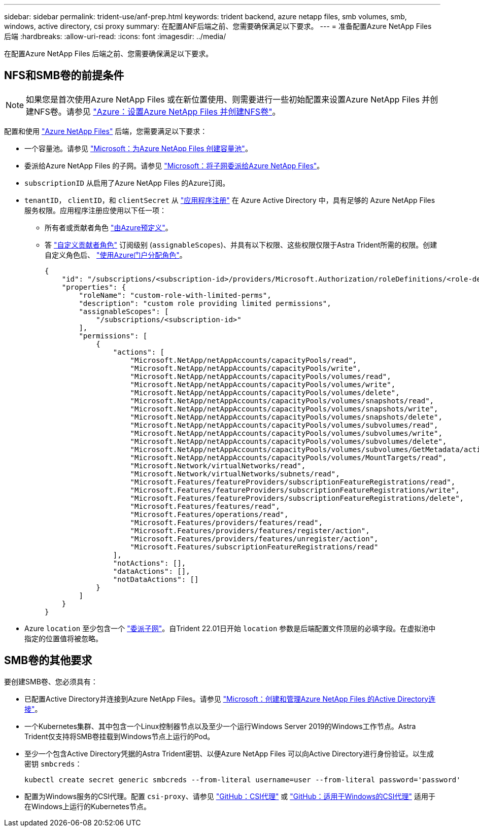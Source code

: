 ---
sidebar: sidebar 
permalink: trident-use/anf-prep.html 
keywords: trident backend, azure netapp files, smb volumes, smb, windows, active directory, csi proxy 
summary: 在配置ANF后端之前、您需要确保满足以下要求。 
---
= 准备配置Azure NetApp Files 后端
:hardbreaks:
:allow-uri-read: 
:icons: font
:imagesdir: ../media/


[role="lead"]
在配置Azure NetApp Files 后端之前、您需要确保满足以下要求。



== NFS和SMB卷的前提条件


NOTE: 如果您是首次使用Azure NetApp Files 或在新位置使用、则需要进行一些初始配置来设置Azure NetApp Files 并创建NFS卷。请参见 https://docs.microsoft.com/en-us/azure/azure-netapp-files/azure-netapp-files-quickstart-set-up-account-create-volumes["Azure：设置Azure NetApp Files 并创建NFS卷"^]。

配置和使用 https://azure.microsoft.com/en-us/services/netapp/["Azure NetApp Files"^] 后端，您需要满足以下要求：

* 一个容量池。请参见 link:https://learn.microsoft.com/en-us/azure/azure-netapp-files/azure-netapp-files-set-up-capacity-pool["Microsoft：为Azure NetApp Files 创建容量池"^]。
* 委派给Azure NetApp Files 的子网。请参见 link:https://learn.microsoft.com/en-us/azure/azure-netapp-files/azure-netapp-files-delegate-subnet["Microsoft：将子网委派给Azure NetApp Files"^]。
* `subscriptionID` 从启用了Azure NetApp Files 的Azure订阅。
* `tenantID`， `clientID`，和 `clientSecret` 从 link:https://docs.microsoft.com/en-us/azure/active-directory/develop/howto-create-service-principal-portal["应用程序注册"^] 在 Azure Active Directory 中，具有足够的 Azure NetApp Files 服务权限。应用程序注册应使用以下任一项：
+
** 所有者或贡献者角色 link:https://docs.microsoft.com/en-us/azure/role-based-access-control/built-in-roles["由Azure预定义"^]。
** 答 link:https://learn.microsoft.com/en-us/azure/role-based-access-control/custom-roles-portal["自定义贡献者角色"] 订阅级别 (`assignableScopes`)、并具有以下权限、这些权限仅限于Astra Trident所需的权限。创建自定义角色后、 link:https://learn.microsoft.com/en-us/azure/role-based-access-control/role-assignments-portal["使用Azure门户分配角色"^]。
+
[source, JSON]
----
{
    "id": "/subscriptions/<subscription-id>/providers/Microsoft.Authorization/roleDefinitions/<role-definition-id>",
    "properties": {
        "roleName": "custom-role-with-limited-perms",
        "description": "custom role providing limited permissions",
        "assignableScopes": [
            "/subscriptions/<subscription-id>"
        ],
        "permissions": [
            {
                "actions": [
                    "Microsoft.NetApp/netAppAccounts/capacityPools/read",
                    "Microsoft.NetApp/netAppAccounts/capacityPools/write",
                    "Microsoft.NetApp/netAppAccounts/capacityPools/volumes/read",
                    "Microsoft.NetApp/netAppAccounts/capacityPools/volumes/write",
                    "Microsoft.NetApp/netAppAccounts/capacityPools/volumes/delete",
                    "Microsoft.NetApp/netAppAccounts/capacityPools/volumes/snapshots/read",
                    "Microsoft.NetApp/netAppAccounts/capacityPools/volumes/snapshots/write",
                    "Microsoft.NetApp/netAppAccounts/capacityPools/volumes/snapshots/delete",
                    "Microsoft.NetApp/netAppAccounts/capacityPools/volumes/subvolumes/read",
                    "Microsoft.NetApp/netAppAccounts/capacityPools/volumes/subvolumes/write",
                    "Microsoft.NetApp/netAppAccounts/capacityPools/volumes/subvolumes/delete",
                    "Microsoft.NetApp/netAppAccounts/capacityPools/volumes/subvolumes/GetMetadata/action",
                    "Microsoft.NetApp/netAppAccounts/capacityPools/volumes/MountTargets/read",
                    "Microsoft.Network/virtualNetworks/read",
                    "Microsoft.Network/virtualNetworks/subnets/read",
                    "Microsoft.Features/featureProviders/subscriptionFeatureRegistrations/read",
                    "Microsoft.Features/featureProviders/subscriptionFeatureRegistrations/write",
                    "Microsoft.Features/featureProviders/subscriptionFeatureRegistrations/delete",
                    "Microsoft.Features/features/read",
                    "Microsoft.Features/operations/read",
                    "Microsoft.Features/providers/features/read",
                    "Microsoft.Features/providers/features/register/action",
                    "Microsoft.Features/providers/features/unregister/action",
                    "Microsoft.Features/subscriptionFeatureRegistrations/read"
                ],
                "notActions": [],
                "dataActions": [],
                "notDataActions": []
            }
        ]
    }
}
----


* Azure `location` 至少包含一个 link:https://docs.microsoft.com/en-us/azure/azure-netapp-files/azure-netapp-files-delegate-subnet["委派子网"^]。自Trident 22.01日开始 `location` 参数是后端配置文件顶层的必填字段。在虚拟池中指定的位置值将被忽略。




== SMB卷的其他要求

要创建SMB卷、您必须具有：

* 已配置Active Directory并连接到Azure NetApp Files。请参见 link:https://learn.microsoft.com/en-us/azure/azure-netapp-files/create-active-directory-connections["Microsoft：创建和管理Azure NetApp Files 的Active Directory连接"^]。
* 一个Kubernetes集群、其中包含一个Linux控制器节点以及至少一个运行Windows Server 2019的Windows工作节点。Astra Trident仅支持将SMB卷挂载到Windows节点上运行的Pod。
* 至少一个包含Active Directory凭据的Astra Trident密钥、以便Azure NetApp Files 可以向Active Directory进行身份验证。以生成密钥 `smbcreds`：
+
[listing]
----
kubectl create secret generic smbcreds --from-literal username=user --from-literal password='password'
----
* 配置为Windows服务的CSI代理。配置 `csi-proxy`、请参见 link:https://github.com/kubernetes-csi/csi-proxy["GitHub：CSI代理"^] 或 link:https://github.com/Azure/aks-engine/blob/master/docs/topics/csi-proxy-windows.md["GitHub：适用于Windows的CSI代理"^] 适用于在Windows上运行的Kubernetes节点。

